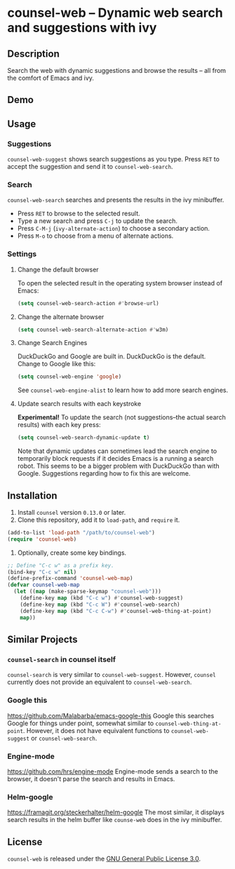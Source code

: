 * counsel-web -- Dynamic web search and suggestions with ivy

** Description
   Search the web with dynamic suggestions and browse the results -- all from the comfort of Emacs and ivy.

** Demo
#+ATTR_HTML: :width 800px
[[file:counsel-web-demo.gif]]

** Usage

*** Suggestions
    =counsel-web-suggest= shows search suggestions as you type. Press =RET= to accept the suggestion and send it to =counsel-web-search=.

*** Search
    =counsel-web-search= searches and presents the results in the ivy minibuffer.

- Press =RET= to browse to the selected result.
- Type a new search and press =C-j= to update the search.
- Press =C-M-j= (=ivy-alternate-action=) to choose a secondary action.
- Press =M-o= to choose from a menu of alternate actions.

*** Settings

**** Change the default browser
     To open the selected result in the operating system browser instead of Emacs:

#+begin_src emacs-lisp
(setq counsel-web-search-action #'browse-url)
#+end_src

**** Change the alternate browser
#+begin_src emacs-lisp
(setq counsel-web-search-alternate-action #'w3m)
#+end_src

**** Change Search Engines
     DuckDuckGo and Google are built in. DuckDuckGo is the default. Change to Google like this:

     #+begin_src emacs-lisp
     (setq counsel-web-engine 'google)
     #+end_src

     See =counsel-web-engine-alist= to learn how to add more search engines.

**** Update search results with each keystroke
     *Experimental!* To update the search (not suggestions--the actual search results) with each key press:

#+begin_src emacs-lisp
(setq counsel-web-search-dynamic-update t)
#+end_src

Note that dynamic updates can sometimes lead the search engine to temporarily block requests if it decides Emacs is a running a search robot. This seems to be a bigger problem with DuckDuckGo than with Google. Suggestions regarding how to fix this are welcome.

** Installation
   1. Install =counsel= version =0.13.0= or later.
   2. Clone this repository, add it to =load-path=, and =require= it.
   #+begin_src emacs-lisp
   (add-to-list 'load-path "/path/to/counsel-web")
   (require 'counsel-web)
   #+end_src
   3. Optionally, create some key bindings.
   #+begin_src emacs-lisp
   ;; Define "C-c w" as a prefix key.
   (bind-key "C-c w" nil)
   (define-prefix-command 'counsel-web-map)
   (defvar counsel-web-map
     (let ((map (make-sparse-keymap "counsel-web")))
       (define-key map (kbd "C-c w") #'counsel-web-suggest)
       (define-key map (kbd "C-c W") #'counsel-web-search)
       (define-key map (kbd "C-c C-w") #'counsel-web-thing-at-point)
       map))
   #+end_src

** Similar Projects

*** =counsel-search= in counsel itself
    =counsel-search= is very similar to =counsel-web-suggest=. However, =counsel= currently does not provide an equivalent to =counsel-web-search=.

*** Google this
    https://github.com/Malabarba/emacs-google-this
    Google this searches Google for things under point, somewhat similar to =counsel-web-thing-at-point=. However, it does not have equivalent functions to =counsel-web-suggest= or =counsel-web-search=.

*** Engine-mode
    https://github.com/hrs/engine-mode
    Engine-mode sends a search to the browser, it doesn't parse the search and results in Emacs.

*** Helm-google
    https://framagit.org/steckerhalter/helm-google
    The most similar, it displays search results in the helm buffer like =counse-web= does in the ivy minibuffer.

** License
   =counsel-web= is released under the [[https://www.gnu.org/licenses/gpl-3.0.en.html][GNU General Public License 3.0]].
